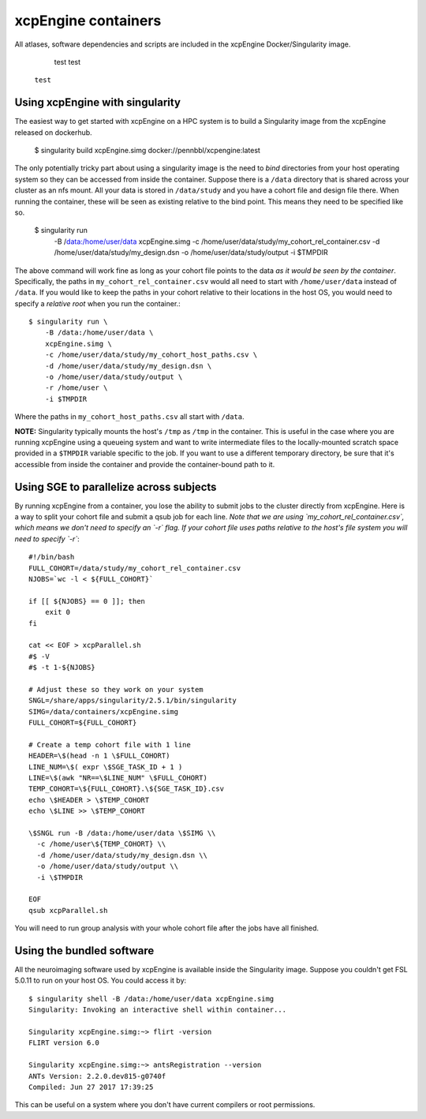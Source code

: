 .. _containers:

xcpEngine containers
========================================

All atlases, software dependencies and scripts are included in the
xcpEngine Docker/Singularity image.

.. _singularity:

  test test
 
 ``test``

Using xcpEngine with singularity
---------------------------------

The easiest way to get started with xcpEngine on a HPC system is
to build a Singularity image from the xcpEngine released on
dockerhub.

  $ singularity build xcpEngine.simg docker://pennbbl/xcpengine:latest

The only potentially tricky part about using a singularity image
is the need to *bind* directories from your host operating system
so they can be accessed from inside the container. Suppose there
is a ``/data`` directory that is shared across your cluster as
an nfs mount. All your data is stored in ``/data/study`` and
you have a cohort file and design file there. When running the
container, these will be seen as existing relative to the
bind point. This means they need to be specified like so.

  $ singularity run \
      -B /data:/home/user/data \
      xcpEngine.simg \
      -c /home/user/data/study/my_cohort_rel_container.csv \
      -d /home/user/data/study/my_design.dsn \
      -o /home/user/data/study/output \
      -i $TMPDIR


The above command will work fine as long as your cohort file
points to the data *as it would be seen by the container*.
Specifically, the paths in ``my_cohort_rel_container.csv``
would all need to start with ``/home/user/data`` instead of ``/data``. If you would like to
keep the paths in your cohort relative to their locations in
the host OS, you would need to specify a *relative root* when
you run the container.::

  $ singularity run \
      -B /data:/home/user/data \
      xcpEngine.simg \
      -c /home/user/data/study/my_cohort_host_paths.csv \
      -d /home/user/data/study/my_design.dsn \
      -o /home/user/data/study/output \
      -r /home/user \
      -i $TMPDIR

Where the paths in ``my_cohort_host_paths.csv`` all start with
``/data``.

**NOTE:** Singularity typically mounts the host's ``/tmp`` as
``/tmp`` in the container. This is useful in the case where you
are running xcpEngine using a queueing system and want to write
intermediate files to the locally-mounted scratch space provided
in a ``$TMPDIR`` variable specific to the job. If you want to use
a different temporary directory, be sure that it's accessible from
inside the container and provide the container-bound path to it.

Using SGE to parallelize across subjects
----------------------------------------

By running xcpEngine from a container, you lose the ability to submit jobs
to the cluster directly from xcpEngine. Here is a way to split your cohort
file and submit a qsub job for each line. *Note that we are using
`my_cohort_rel_container.csv`, which means we don't need to specify
an `-r` flag. If your cohort file uses paths relative to the host's
file system you will need to specify `-r`*::

  #!/bin/bash
  FULL_COHORT=/data/study/my_cohort_rel_container.csv
  NJOBS=`wc -l < ${FULL_COHORT}`

  if [[ ${NJOBS} == 0 ]]; then
      exit 0
  fi

  cat << EOF > xcpParallel.sh
  #$ -V
  #$ -t 1-${NJOBS}

  # Adjust these so they work on your system
  SNGL=/share/apps/singularity/2.5.1/bin/singularity
  SIMG=/data/containers/xcpEngine.simg
  FULL_COHORT=${FULL_COHORT}

  # Create a temp cohort file with 1 line
  HEADER=\$(head -n 1 \$FULL_COHORT)
  LINE_NUM=\$( expr \$SGE_TASK_ID + 1 )
  LINE=\$(awk "NR==\$LINE_NUM" \$FULL_COHORT)
  TEMP_COHORT=\${FULL_COHORT}.\${SGE_TASK_ID}.csv
  echo \$HEADER > \$TEMP_COHORT
  echo \$LINE >> \$TEMP_COHORT

  \$SNGL run -B /data:/home/user/data \$SIMG \\
    -c /home/user\${TEMP_COHORT} \\
    -d /home/user/data/study/my_design.dsn \\
    -o /home/user/data/study/output \\
    -i \$TMPDIR

  EOF
  qsub xcpParallel.sh


You will need to run group analysis with your whole cohort file after the
jobs have all finished.

Using the bundled software
----------------------------

All the neuroimaging software used by xcpEngine is available
inside the Singularity image. Suppose you couldn't get FSL 5.0.11
to run on your host OS. You could access it by::

  $ singularity shell -B /data:/home/user/data xcpEngine.simg
  Singularity: Invoking an interactive shell within container...

  Singularity xcpEngine.simg:~> flirt -version
  FLIRT version 6.0

  Singularity xcpEngine.simg:~> antsRegistration --version
  ANTs Version: 2.2.0.dev815-g0740f
  Compiled: Jun 27 2017 17:39:25


This can be useful on a system where you don't have current compilers or
root permissions.
